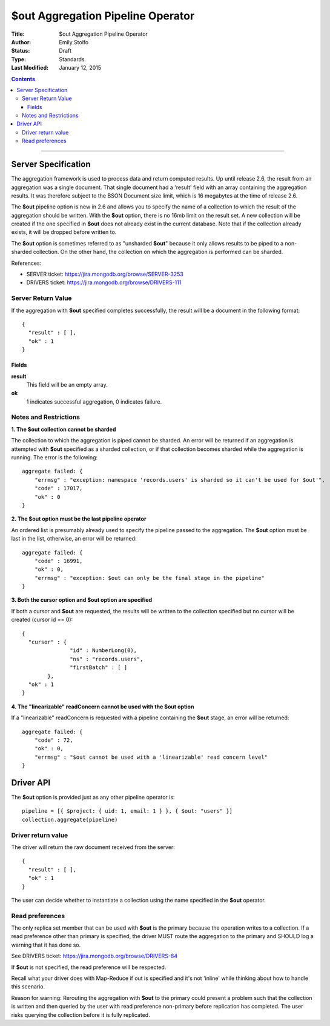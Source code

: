 ===================================
$out Aggregation Pipeline Operator
===================================

:Title: $out Aggregation Pipeline Operator
:Author: Emily Stolfo
:Status: Draft
:Type: Standards
:Last Modified: January 12, 2015

.. contents::

--------------------

Server Specification
--------------------

The aggregation framework is used to process data and return computed results. Up until release 2.6, the result from an aggregation was a single document. That single document had a 'result' field with an array containing the aggregation results. It was therefore subject to the BSON Document size limit, which is 16 megabytes at the time of release 2.6.

The **$out** pipeline option is new in 2.6 and allows you to specify the name of a collection to which the result of the aggregation should be written. With the **$out** option, there is no 16mb limit on the result set.
A new collection will be created if the one specified in **$out** does not already exist in the current database. Note that if the collection already exists, it will be dropped before written to.

The **$out** option is sometimes referred to as "unsharded **$out**" because it only allows results to be piped to a non-sharded collection. On the other hand, the collection on which the aggregation is performed can be sharded.

References:

* SERVER ticket: https://jira.mongodb.org/browse/SERVER-3253
* DRIVERS ticket: https://jira.mongodb.org/browse/DRIVERS-111

Server Return Value
''''''''''''''''''''
If the aggregation with **$out** specified completes successfully, the result will be a document in the following format::

    {
      "result" : [ ],
      "ok" : 1
    }

Fields
~~~~~~

**result**
  This field will be an empty array.

**ok**
  1 indicates successful aggregation, 0 indicates failure.
  
Notes and Restrictions
''''''''''''''''''''''

**1. The $out collection cannot be sharded**

The collection to which the aggregation is piped cannot be sharded. An error will be returned if an aggregation is attempted with **$out** specified as a sharded collection, or if that collection becomes sharded while the aggregation is running. The error is the following::


    aggregate failed: {
        "errmsg" : "exception: namespace 'records.users' is sharded so it can't be used for $out'",
        "code" : 17017,
        "ok" : 0
    }

**2. The $out option must be the last pipeline operator**

An ordered list is presumably already used to specify the pipeline passed to the aggregation. The **$out** option must be last in the list, otherwise, an error will be returned::


    aggregate failed: {
        "code" : 16991,
        "ok" : 0,
        "errmsg" : "exception: $out can only be the final stage in the pipeline"
    }

**3. Both the cursor option and $out option are specified**

If both a cursor and **$out** are requested, the results will be written to the collection specified but no cursor will be created (cursor id == 0)::

    {
      "cursor" : {
                   "id" : NumberLong(0),
                   "ns" : "records.users",
                   "firstBatch" : [ ]
            },
      "ok" : 1
    }

**4. The "linearizable" readConcern cannot be used with the $out option**

If a "linearizable" readConcern is requested with a pipeline containing the **$out** stage, an error will be returned::

    aggregate failed: {
        "code" : 72,
        "ok" : 0,
        "errmsg" : "$out cannot be used with a 'linearizable' read concern level"
    }

Driver API
----------

The **$out** option is provided just as any other pipeline operator is::

    pipeline = [{ $project: { uid: 1, email: 1 } }, { $out: "users" }]
    collection.aggregate(pipeline)


Driver return value
'''''''''''''''''''

The driver will return the raw document received from the server::

    {
      "result" : [ ],
      "ok" : 1
    }


The user can decide whether to instantiate a collection using the name specified in the **$out** operator.

Read preferences
''''''''''''''''

The only replica set member that can be used with **$out** is the primary because the operation writes to a collection. If a read preference other than primary is specified, the driver MUST route the aggregation to the primary and SHOULD log a warning that it has done so.

See DRIVERS ticket: https://jira.mongodb.org/browse/DRIVERS-84

If **$out** is not specified, the read preference will be respected.

Recall what your driver does with Map-Reduce if out is specified and it's not 'inline' while thinking about how to handle this scenario.

Reason for warning: Rerouting the aggregation with **$out** to the primary could present a problem such that the collection is written and then queried by the user with read preference non-primary before replication has completed. The user risks querying the collection before it is fully replicated.
